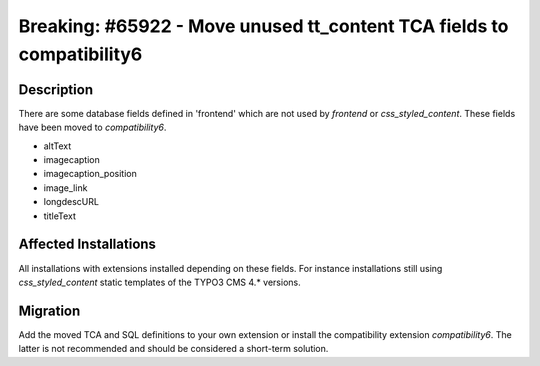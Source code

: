 ======================================================================
Breaking: #65922 - Move unused tt_content TCA fields to compatibility6
======================================================================

Description
===========

There are some database fields defined in 'frontend' which are not used by `frontend` or `css_styled_content`. These fields have been moved to `compatibility6`.

- altText
- imagecaption
- imagecaption_position
- image_link
- longdescURL
- titleText


Affected Installations
======================

All installations with extensions installed depending on these fields. For instance installations still using `css_styled_content` static templates of the TYPO3 CMS 4.* versions.


Migration
=========

Add the moved TCA and SQL definitions to your own extension or install the compatibility extension `compatibility6`.
The latter is not recommended and should be considered a short-term solution.
